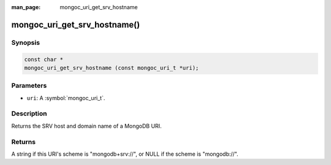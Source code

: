 :man_page: mongoc_uri_get_srv_hostname

mongoc_uri_get_srv_hostname()
=============================

Synopsis
--------

.. code-block:: c

  const char *
  mongoc_uri_get_srv_hostname (const mongoc_uri_t *uri);

Parameters
----------

* ``uri``: A :symbol:`mongoc_uri_t`.

Description
-----------

Returns the SRV host and domain name of a MongoDB URI.

Returns
-------

A string if this URI's scheme is "mongodb+srv://", or NULL if the scheme is "mongodb://".
